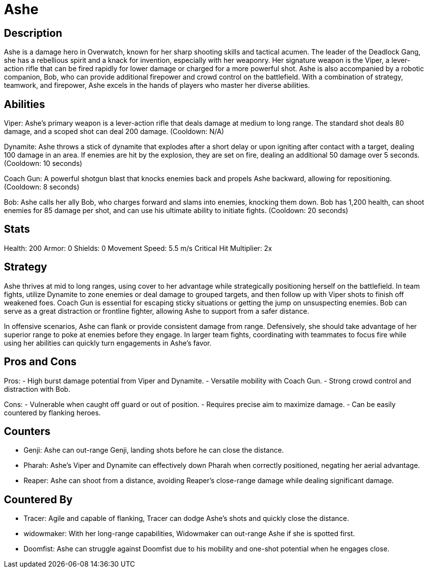 = Ashe

== Description
Ashe is a damage hero in Overwatch, known for her sharp shooting skills and tactical acumen. The leader of the Deadlock Gang, she has a rebellious spirit and a knack for invention, especially with her weaponry. Her signature weapon is the Viper, a lever-action rifle that can be fired rapidly for lower damage or charged for a more powerful shot. Ashe is also accompanied by a robotic companion, Bob, who can provide additional firepower and crowd control on the battlefield. With a combination of strategy, teamwork, and firepower, Ashe excels in the hands of players who master her diverse abilities.

== Abilities

Viper: Ashe's primary weapon is a lever-action rifle that deals damage at medium to long range. The standard shot deals 80 damage, and a scoped shot can deal 200 damage. (Cooldown: N/A)

Dynamite: Ashe throws a stick of dynamite that explodes after a short delay or upon igniting after contact with a target, dealing 100 damage in an area. If enemies are hit by the explosion, they are set on fire, dealing an additional 50 damage over 5 seconds. (Cooldown: 10 seconds)

Coach Gun: A powerful shotgun blast that knocks enemies back and propels Ashe backward, allowing for repositioning. (Cooldown: 8 seconds)

Bob: Ashe calls her ally Bob, who charges forward and slams into enemies, knocking them down. Bob has 1,200 health, can shoot enemies for 85 damage per shot, and can use his ultimate ability to initiate fights. (Cooldown: 20 seconds)

== Stats

Health: 200
Armor: 0
Shields: 0
Movement Speed: 5.5 m/s
Critical Hit Multiplier: 2x

== Strategy
Ashe thrives at mid to long ranges, using cover to her advantage while strategically positioning herself on the battlefield. In team fights, utilize Dynamite to zone enemies or deal damage to grouped targets, and then follow up with Viper shots to finish off weakened foes. Coach Gun is essential for escaping sticky situations or getting the jump on unsuspecting enemies. Bob can serve as a great distraction or frontline fighter, allowing Ashe to support from a safer distance.

In offensive scenarios, Ashe can flank or provide consistent damage from range. Defensively, she should take advantage of her superior range to poke at enemies before they engage. In larger team fights, coordinating with teammates to focus fire while using her abilities can quickly turn engagements in Ashe's favor.

== Pros and Cons

Pros:
- High burst damage potential from Viper and Dynamite.
- Versatile mobility with Coach Gun.
- Strong crowd control and distraction with Bob.

Cons:
- Vulnerable when caught off guard or out of position.
- Requires precise aim to maximize damage.
- Can be easily countered by flanking heroes.

== Counters

- Genji: Ashe can out-range Genji, landing shots before he can close the distance.
- Pharah: Ashe's Viper and Dynamite can effectively down Pharah when correctly positioned, negating her aerial advantage.
- Reaper: Ashe can shoot from a distance, avoiding Reaper's close-range damage while dealing significant damage.

== Countered By

- Tracer: Agile and capable of flanking, Tracer can dodge Ashe's shots and quickly close the distance.
- widowmaker: With her long-range capabilities, Widowmaker can out-range Ashe if she is spotted first.
- Doomfist: Ashe can struggle against Doomfist due to his mobility and one-shot potential when he engages close.